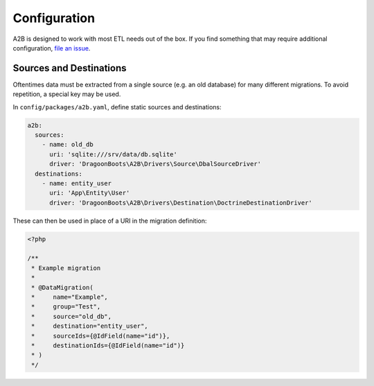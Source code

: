 Configuration
=============

A2B is designed to work with most ETL needs out of the box. If you find
something that may require additional configuration, `file an
issue <https://gitlab.com/dragoonboots-packages/a2b/-/issues>`_.

.. _config-sources-destinations:

Sources and Destinations
------------------------

Oftentimes data must be extracted from a single source (e.g. an old
database) for many different migrations. To avoid repetition, a special
key may be used.

In ``config/packages/a2b.yaml``, define static sources and destinations:

.. code-block:: yaml

   a2b:
     sources:
       - name: old_db
         uri: 'sqlite:///srv/data/db.sqlite'
         driver: 'DragoonBoots\A2B\Drivers\Source\DbalSourceDriver'
     destinations:
       - name: entity_user
         uri: 'App\Entity\User'
         driver: 'DragoonBoots\A2B\Drivers\Destination\DoctrineDestinationDriver'

These can then be used in place of a URI in the migration definition:

.. code-block:: php

   <?php

   /**
    * Example migration
    *
    * @DataMigration(
    *     name="Example",
    *     group="Test",
    *     source="old_db",
    *     destination="entity_user",
    *     sourceIds={@IdField(name="id")},
    *     destinationIds={@IdField(name="id")}
    * )
    */
